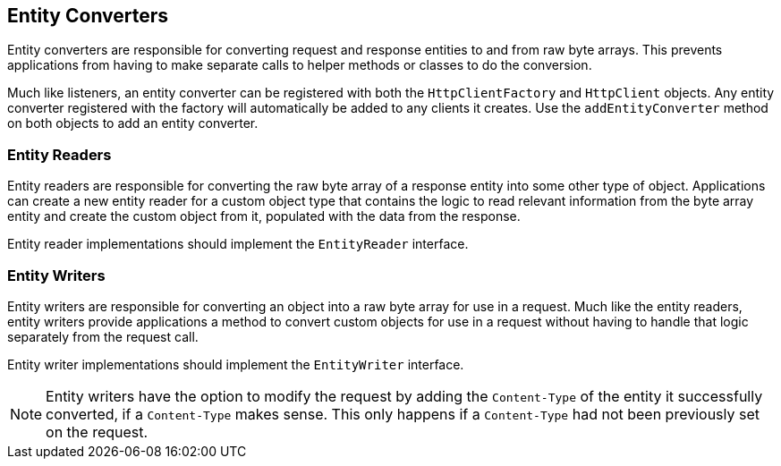 == Entity Converters

Entity converters are responsible for converting request and response entities to and from raw byte arrays. This
prevents applications from having to make separate calls to helper methods or classes to do the conversion.

Much like listeners, an entity converter can be registered with both the `HttpClientFactory` and `HttpClient` objects.
Any entity converter registered with the factory will automatically be added to any clients it creates. Use the
`addEntityConverter` method on both objects to add an entity converter.

=== Entity Readers

Entity readers are responsible for converting the raw byte array of a response entity into some other type of object.
Applications can create a new entity reader for a custom object type that contains the logic to read relevant
information from the byte array entity and create the custom object from it, populated with the data from the response.

Entity reader implementations should implement the `EntityReader` interface.

=== Entity Writers

Entity writers are responsible for converting an object into a raw byte array for use in a request. Much like the entity
readers, entity writers provide applications a method to convert custom objects for use in a request without having to
handle that logic separately from the request call.

Entity writer implementations should implement the `EntityWriter` interface.

NOTE: Entity writers have the option to modify the request by adding the `Content-Type` of the entity it successfully
converted, if a `Content-Type` makes sense. This only happens if a `Content-Type` had not been previously set on the
request.